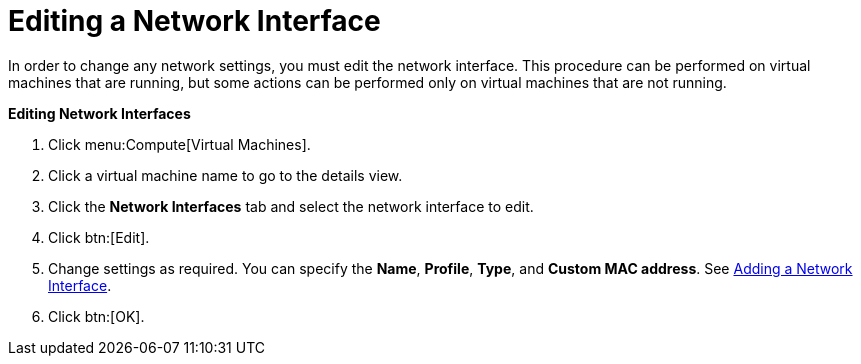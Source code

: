 :_content-type: PROCEDURE
[id="Editing_network_interfaces"]
= Editing a Network Interface

In order to change any network settings, you must edit the network interface. This procedure can be performed on virtual machines that are running, but some actions can be performed only on virtual machines that are not running.


*Editing Network Interfaces*

. Click menu:Compute[Virtual Machines].
. Click a virtual machine name to go to the details view.
. Click the *Network Interfaces* tab and select the network interface to edit.
. Click btn:[Edit].
. Change settings as required. You can specify the *Name*, *Profile*, *Type*, and *Custom MAC address*. See xref:Adding_a_Network_Interface[Adding a Network Interface].
. Click btn:[OK].
